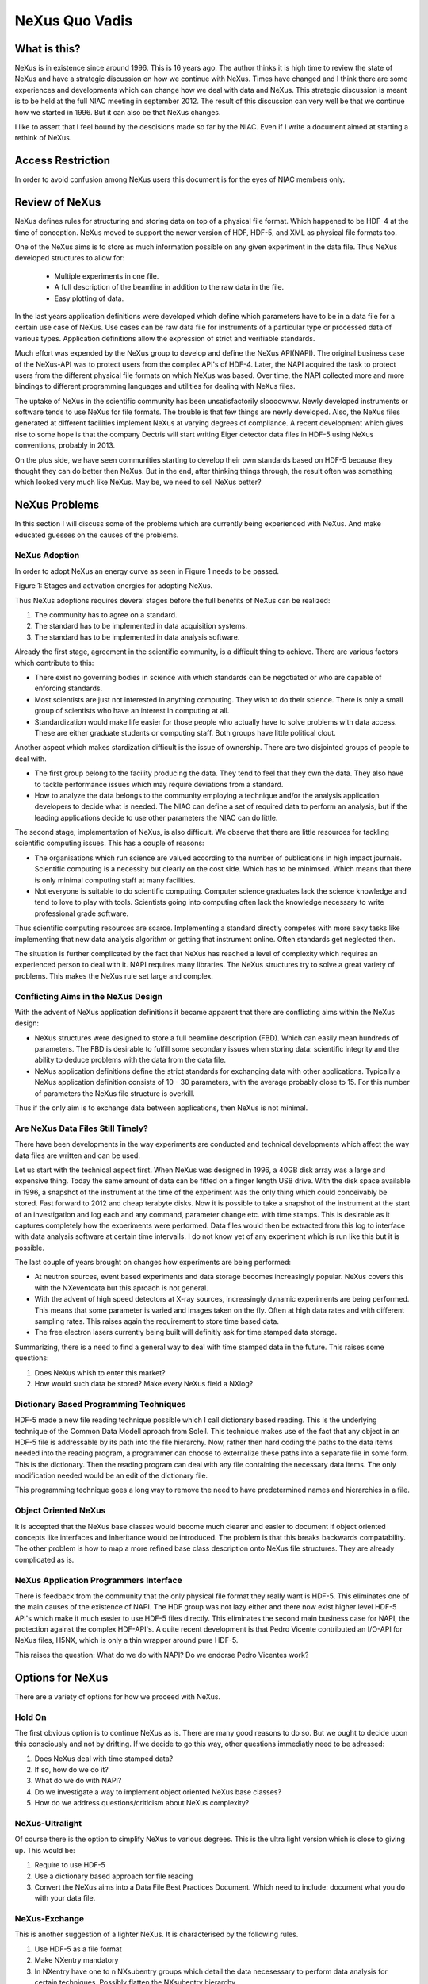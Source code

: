 
=================
NeXus Quo Vadis
=================


What is this?
===============

NeXus is in existence since around 1996. This is 16 years ago. 
The author thinks it is high time to review the state of NeXus 
and have a strategic discussion on how we continue with NeXus.
Times have changed and I think there are some experiences and 
developments which can change how we deal with data and NeXus.  
This strategic discussion is meant is to be held at the full NIAC 
meeting in september 2012. The result of this discussion can 
very well be that we continue how we started in 1996. But it can 
also be that NeXus changes.   


I like to assert that I feel bound by the descisions made so far 
by the NIAC. Even if I write a document aimed at starting a 
rethink of NeXus. 


Access Restriction
====================

In order to avoid confusion among NeXus users this document is for 
the eyes of NIAC members only. 


Review of NeXus
================

NeXus defines rules for structuring and storing data on top of a physical 
file format. Which happened to be HDF-4 at the time of conception. NeXus 
moved to support the newer version of HDF, HDF-5, and XML as physical 
file formats too. 

One of the NeXus aims is  to store as much information possible on any given 
experiment in the data file. Thus NeXus developed structures to allow for:

  * Multiple experiments in one file.
  * A full description of the beamline in addition to the raw data in the file.
  * Easy plotting of data. 

In the last years application definitions were developed which define which 
parameters have to be in a data file for a certain use case of NeXus. Use cases 
can be raw data file for instruments of a particular type or processed data 
of various types. Application definitions allow the expression of strict and 
verifiable standards. 


Much effort was expended by the NeXus group to develop and define the NeXus 
API(NAPI). The original business case of the NeXus-API was to protect users from 
the complex API's of HDF-4. Later, the NAPI acquired the task to protect users from 
the different physical file formats on which NeXus was based. Over time, the NAPI 
collected more and more bindings to different programming languages and utilities 
for dealing with NeXus files. 


The uptake of NeXus in the scientific community has been unsatisfactorily sloooowww. 
Newly developed instruments or software tends to use NeXus for file formats. The 
trouble is that few things are newly developed. Also, the NeXus files generated at 
different facilities implement NeXus at varying degrees of compliance. A recent 
development which gives rise to some hope is that the company Dectris will start 
writing Eiger detector data files in HDF-5 using NeXus conventions, probably in 2013.  


On the plus side, we have seen communities starting to develop their own standards 
based on HDF-5 because they thought they can do better then NeXus. But in the end, 
after thinking things through, the result often was something which looked very much 
like NeXus. May be, we need to sell NeXus better?  



NeXus Problems
=============== 

In this section I will discuss some of the problems which are currently being 
experienced with NeXus. And make educated guesses on the causes of the problems.


NeXus Adoption
----------------

In order to adopt NeXus an energy curve as seen in Figure 1 needs to be passed.

.. image:: dfenergy.png


Figure 1: Stages and activation energies for adopting NeXus. 

Thus NeXus adoptions requires deveral stages before the full benefits of NeXus can 
be realized:

#. The community has to agree on a standard.
#. The standard has to be implemented in data acquisition systems.
#. The standard has to be implemented in data analysis software.


Already the first stage, agreement in the scientific community, is a difficult 
thing to achieve. There are various factors which contribute to this:

* There exist no governing bodies in science with which standards can be negotiated 
  or who are capable of enforcing standards.
* Most scientists are just not interested in anything computing. They wish to do 
  their science. There is only a small group of scientists who have an interest in 
  computing at all. 
* Standardization would make life easier for those people who actually have to 
  solve problems with data access. These are either graduate students or computing 
  staff. Both groups have little political clout. 

Another aspect which makes stardization difficult is the issue of ownership. There 
are two disjointed groups of people to deal with. 

* The first group belong to the facility producing the data. They tend to feel that 
  they own the data. They also have to tackle performance issues which may require 
  deviations from a standard.
* How to analyze the data belongs to the community employing a technique and/or the 
  analysis application developers to decide what is needed. The NIAC can define a set 
  of required data to perform an analysis, but if the leading applications decide to 
  use other parameters the NIAC can do little. 


The second stage, implementation of NeXus, is also difficult. We observe that there 
are little resources for tackling scientific computing issues. This has a couple 
of reasons:

* The organisations which run science are valued according to the number of 
  publications in high impact journals. Scientific computing is a necessity 
  but clearly on the cost side. Which has to be minimsed. Which means that there 
  is only minimal computing staff at many facilities. 
* Not everyone is suitable to do scientific computing. Computer science graduates 
  lack the science knowledge and tend to love to play with tools. Scientists going 
  into computing often lack the knowledge necessary to  write professional grade 
  software. 

Thus scientific computing resources are scarce. Implementing a  standard directly 
competes with more sexy tasks like implementing that new data analysis algorithm or 
getting that instrument online. Often standards get neglected then. 


The situation is further complicated by the fact that NeXus has reached a level of 
complexity which requires an experienced person to deal with it. NAPI requires many 
libraries. The NeXus structures try to solve a great variety of problems. This makes 
the NeXus rule set large and complex.



Conflicting Aims in the NeXus Design
-------------------------------------

With the advent of NeXus application definitions it became apparent that there 
are conflicting aims within the NeXus design:

* NeXus structures were designed to store a full beamline description (FBD). 
  Which can easily mean hundreds of parameters. The FBD is desirable to fulfill 
  some secondary issues when storing data: scientific integrity and the ability 
  to deduce problems with the data from the data file. 
* NeXus application definitions define the strict standards for exchanging data 
  with other applications. Typically a NeXus application definition consists of 
  10 - 30 parameters, with the average probably close to 15. For this number of 
  parameters the NeXus file structure is overkill.

Thus if the only aim is to exchange data between applications, then NeXus is 
not minimal.



Are NeXus Data Files Still Timely?
-----------------------------------

There have been developments in the way experiments are conducted  and 
technical developments which affect the way data files are written and can 
be used. 

Let us start with the technical aspect first. When NeXus was designed in 1996, 
a 40GB disk array was a large and expensive thing. Today the same amount of 
data can be fitted on a finger length USB drive. With the disk space available in 
1996, a snapshot of the instrument at the time of the experiment was the only 
thing which could conceivably be stored. Fast forward to 2012 and cheap terabyte 
disks. Now it is possible to take a snapshot of the instrument at the start of 
an investigation and log each and any command, parameter change etc. with time stamps. 
This is desirable as it captures completely how the experiments were performed.  
Data files would then be extracted from this log to interface with data analysis 
software at certain time intervalls. I do not know yet of any experiment which is 
run like this but it is possible. 


The last couple of years brought on changes how experiments are being performed:

* At neutron sources, event based  experiments and data storage becomes increasingly 
  popular. NeXus covers this with the NXeventdata but this aproach is not general.
* With the advent of high speed detectors at X-ray sources, increasingly dynamic 
  experiments are being performed. This means that some parameter is varied and 
  images taken on the fly. Often at high data rates and with different sampling 
  rates. This raises again the requirement to store time based data.
* The free electron lasers currently being built will definitly ask for time 
  stamped data storage. 

Summarizing, there is a need to find a general way to deal with time stamped data 
in the future. This raises some questions:
 
#. Does NeXus whish to enter this market?
#. How would such data be stored? Make every NeXus field a NXlog? 



Dictionary Based Programming Techniques
-----------------------------------------

HDF-5 made a new file reading technique possible which I call dictionary based 
reading. This is the underlying technique of the Common Data Modell aproach 
from Soleil. This technique makes use of the fact that any object in an
HDF-5 file is addressable by its path into the file hierarchy. Now, rather then 
hard coding the paths to the data items needed into the reading program, a programmer 
can choose to externalize these paths into a separate file in some form. This is 
the dictionary. Then the reading program can deal with any file containing the 
necessary data items. The only modification needed would be an edit of the 
dictionary file. 
 

This programming technique goes a long way to remove the need to have predetermined 
names and hierarchies in a file.  



Object Oriented NeXus
----------------------

It is accepted that the NeXus base classes would become much clearer and easier to 
document if object oriented concepts like interfaces and inheritance would be 
introduced. The problem is that this breaks backwards compatability. The other 
problem is how to map a more refined base class description onto NeXus file 
structures. They are already complicated as is. 



NeXus Application Programmers Interface
-----------------------------------------

There is feedback from the community that the only physical file format they 
really want is HDF-5. This eliminates one of the main causes of the existence 
of  NAPI. The HDF group was not lazy either and there now exist higher level 
HDF-5 API's which make it much easier to use HDF-5 files directly. This eliminates 
the second main business case for NAPI, the protection against the complex HDF-API's.
A quite recent development is that Pedro Vicente contributed an I/O-API for
NeXus files, H5NX, which is only a thin wrapper around pure HDF-5.  

This raises the question: What do we do with NAPI? Do we endorse 
Pedro Vicentes work? 



Options for NeXus
==================== 

There are  a variety of options for how we proceed with NeXus. 


Hold On
---------

The first obvious option is to continue NeXus as is. There are many good reasons 
to do so. But we ought to decide upon this consciously and not by drifting. If we 
decide to go this way, other questions immediatly need to be adressed:

#. Does NeXus deal with time stamped data?
#. If so, how do we do it?
#. What do we do with NAPI?
#. Do we investigate a way to implement object oriented NeXus base classes?
#. How do we address questions/criticism about NeXus complexity?



NeXus-Ultralight
------------------

Of course there is the option to simplify NeXus to various degrees. This is 
the ultra light version which is close to giving up. This would be:

#. Require to use HDF-5
#. Use a dictionary based approach for file reading
#. Convert the NeXus aims into a Data File Best Practices Document. Which need 
   to include: document what you do with your data file. 


NeXus-Exchange
--------------------

This is another suggestion of a lighter NeXus. It is characterised by the following 
rules.

#. Use HDF-5 as a file format
#. Make NXentry mandatory
#. In NXentry have one to n NXsubentry groups which detail the data necesessary 
   to perform data analysis for certain techniques. Possibly flatten the NXsubentry 
   hierarchy. 
#. Make everything else, the other parts of the NeXus hierarchy,  a recommendation 
   and optional. 

The tomography community is drifting towards a solution along these lines. 


NIAC as Custodian
--------------------

 In this variant the NIAC would give up on the attempt to define standards for 
 the community. Rather the NIAC would offer to act as a custodian which keeps 
 and maintains community provided standards. It would also continue to maintain the 
 dictionary of names and terms. All the rest of NeXus would become a recommendation. 
  


Your Option Here
---------------------



Summary
==========

This is just my views and ideas. This is also an invitation to engage in a discussion 
into the future of data and NeXus. Please speak up with your opinions. The only thing 
I am really sure about is that we should have a discussion about the future of NeXus in 
a changing environment.


There are a couple of questions which should be discussed at the next NIAC:

* Given the fact that the community prefers HDF-5 and that there are nice tools to deal 
  with HDF-5 files, what do we do with the NeXus-API? Do we stop development and put it 
  into maintainance mode where only bugs are fixed? 
* Which role do you envisage for the NIAC in the future? 
* How do you think NeXus should develop in the future?
* Do we make an attempt to simplify NeXus?
* Do we invest into a more object oriented description of NeXus base classes? 


